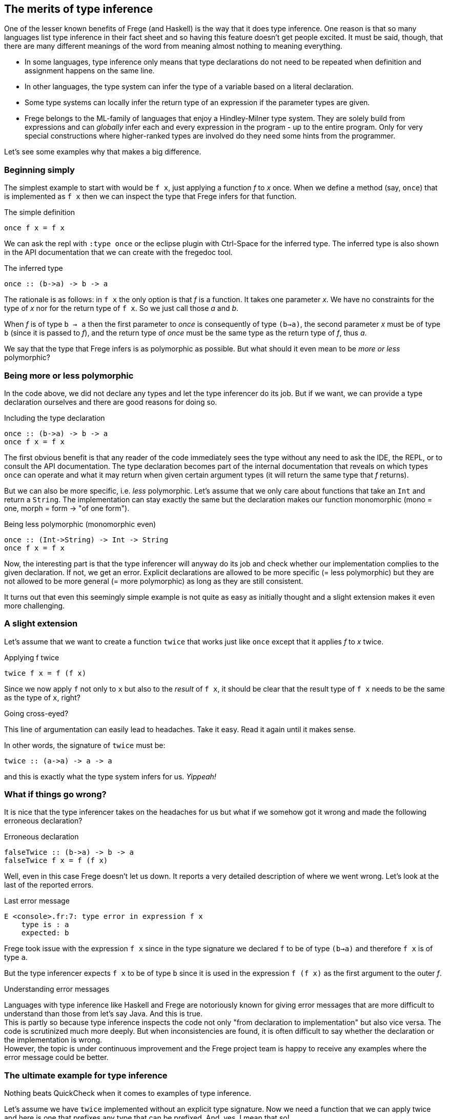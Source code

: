 [[inference]]

== The merits of type inference

One of the lesser known benefits of Frege (and Haskell) is the way that
it does type inference. One reason is that so many languages list
type inference in their fact sheet and so having this feature doesn't get people excited.
It must be said, though, that there are many different meanings of
the word from meaning almost nothing to meaning everything.

* In some languages, type inference only means that type declarations do not need to
  be repeated when definition and assignment happens on the same line.
* In other languages, the type system can infer the type of a variable
  based on a literal declaration.
* Some type systems can locally infer the return type of an expression if the parameter
  types are given.
* Frege belongs to the ML-family of languages that enjoy a Hindley-Milner type system.
  They are solely build from expressions and can _globally_ infer each and every
  expression in the program - up to the entire program. Only for very special constructions
  where higher-ranked types are involved do they need some hints from the programmer.

Let's see some examples why that makes a big difference.
 
=== Beginning simply

The simplest example to start with would be `f x`, just applying a function _f_ to _x_ once.
When we define a method (say, `once`) that is implemented as `f x` then we can inspect
the type that Frege infers for that function.

.The simple definition
[source,haskell]
----
once f x = f x
----

We can ask the repl with `:type once` or the eclipse plugin with Ctrl-Space
for the inferred type. The inferred type is also shown in the API documentation
that we can create with the fregedoc tool.

.The inferred type
[source,haskell]
----
once :: (b->a) -> b -> a
----

The rationale is as follows: in `f x` the only option is that _f_ is a function.
It takes one parameter _x_. We have no constraints for the type of _x_ nor for the
return type of `f x`. So we just call those _a_ and _b_.

When _f_ is of type `b -> a` then the first parameter to _once_ is consequently of type
`(b->a)`, the second parameter _x_ must be of type `b` (since it is passed to _f_),
and the return type of _once_ must be the same type as the return type of _f_, thus _a_.

We say that the type that Frege infers is as polymorphic as possible.
But what should it even mean to be _more or less_ polymorphic?

=== Being more or less polymorphic

In the code above, we did not declare any types and let the type inferencer do its job.
But if we want, we can provide a type declaration ourselves and there are good reasons
for doing so.

.Including the type declaration
[source,haskell]
----
once :: (b->a) -> b -> a
once f x = f x
----

The first obvious benefit is that any reader of the code immediately sees the type without
any need to ask the IDE, the REPL, or to consult the API documentation.
The type declaration becomes part of the internal documentation
that reveals on which types `once` can operate and what it may return when given certain
argument types (it will return the same type that _f_ returns).

But we can also be more specific, i.e. _less_ polymorphic. Let's assume that we only care about functions that
take an `Int` and return a `String`. The implementation can stay exactly the same but the
declaration makes our function monomorphic (mono = one, morph = form -> "of one form").

.Being less polymorphic (monomorphic even)
[source,haskell]
----
once :: (Int->String) -> Int -> String
once f x = f x
----

Now, the interesting part is that the type inferencer will anyway do its job and check whether
our implementation complies to the given declaration. If not, we get an error.
Explicit declarations are allowed to be more specific (= less polymorphic) but they are not
allowed to be more general (= more polymorphic) as long as they are still consistent.

It turns out that even this seemingly simple example is not quite as easy as initially thought
and a slight extension makes it even more challenging.

=== A slight extension

Let's assume that we want to create a function `twice` that works just like `once`
except that it applies _f_ to _x_ twice.

.Applying f twice
[source,haskell]
----
twice f x = f (f x)
----

Since we now apply `f` not only to `x` but also to the _result_ of `f x`,
it should be clear that the result type of `f x` needs to be the same as the type of `x`, right?

.Going cross-eyed?
****
This line of argumentation can easily lead to headaches.
Take it easy. Read it again until it makes sense.
****

In other words, the signature of `twice` must be:

[source,haskell]
----
twice :: (a->a) -> a -> a
----

and this is exactly what the type system infers for us. _Yippeah!_

=== What if things go wrong?

It is nice that the type inferencer takes on the headaches for us but what
if we somehow got it wrong and made the following erroneous declaration?

.Erroneous declaration
[source,haskell]
----
falseTwice :: (b->a) -> b -> a
falseTwice f x = f (f x)
----

Well, even in this case Frege doesn't let us down. It reports a very detailed
description of where we went wrong. Let's look at the last of the reported
errors.

.Last error message
[source]
----
E <console>.fr:7: type error in expression f x
    type is : a
    expected: b
----

Frege took issue with the expression `f x` since in the type signature we
declared `f` to be of type `(b->a)` and therefore `f x` is of type `a`.

But the type inferencer expects `f x` to be of type `b` since it is used
in the expression `f (f x)` as the first argument to the outer _f_.

.Understanding error messages
****
Languages with type inference like Haskell and Frege are notoriously known for
giving error messages that are more difficult to understand than those from
let's say Java. And this is true. +
This is partly so because type inference inspects the code not only
"from declaration to implementation" but also vice versa. The code is
scrutinized much more deeply. But when inconsistencies are found, it is often
difficult to say whether the declaration or the implementation is wrong. +
However, the topic is under continuous improvement and the Frege project team
is happy to receive any examples where the error message could be better.
****

=== The ultimate example for type inference

Nothing beats QuickCheck when it comes to examples of type inference.

Let's assume we have `twice` implemented without an explicit type signature.
Now we need a function that we can apply twice
and here is one that prefixes any type that can be prefixed.
And, yes, I mean that so!

.The prefix function
[source,haskell]
----
prefix front x = front ++ x
----

We do not care at all _what_ to prefix but let Frege figure out the most
general type that could be used here.

.For the geeks
****
Frege will infer a rather surprising type for the _prefix_ function:
`ListSemigroup b => b a -> b a -> b a`. We ignore it for now.
It should suffice to say that it is an algebraic type for things that
can be concatenated with `++`  in an
associative fashion like Strings or arbitrary lists.
****

Now onto defining the invariant that we would like to have checked on
random input: we assume that `twice` applies any function _twice_
(not surprising). To make things even more difficult for Frege,
we give the to-be-tested expression not as a function reference but as a lambda expression.
Frege must now infer the type of a sub-expression.

.The invariant for `twice` using `prefix`
[source,haskell]
----
import Test.QuickCheck
applied_twice = property $ \x -> twice (prefix "<") x == "<<" ++ x
quickCheck applied_twice
----

And QuickCheck dutifully responds with `OK, passed 100 tests.`

Imagine the sheer amount of intelligence that Frege applies to work this out.
Frege needs to find out the type for `x` such that it can ask it for
random values. `x` is an argument to `twice` but that is unconstrained,
so we get no information out of that directly. But the type of `x` is also the
return type of the first argument to `twice` (i.e. `prefix "<"`). But
that is the very abstract type _ListSemigroup_. Only after unifying the
String "<" (the first argument to _prefix_) with it's return type
(_ListSemigroup String_), QuickCheck knows that `(prefix "<")` returns
a String and thus it must have been fed a String to begin with and thus `x` is a
String and thus it must ask the String type for random String values.
Puh.

And Frege arrived at that conclusion without the slightest help from the programmer.

Anyway, the code is guaranteed to be structurally sound - at compile time!

.Exercise
****
You may want to convince yourself by sending some functions to _twice_ that would be
problematic to be called twice.
****

As a parting thought: imagine doing this with any other JVM language.

=== References
[horizontal]
Type Inference::
https://en.wikipedia.org/wiki/Hindley–Milner_type_system[Hindley-Milner Type System]

Semigroup::
https://en.wikipedia.org/wiki/Semigroup[Wikipedia],
https://wiki.haskell.org/Typeclassopedia#Semigroup[Haskell Typeclassopedia],
http://www.frege-lang.org/doc/frege/control/Semigroupoid.html[Semigoupoid (API)],
http://www.frege-lang.org/doc/frege/prelude/PreludeList.html#ListSemigroup[ListSemigroup (API)]

QuickCheck::
https://github.com/Frege/frege/wiki/Getting-Started#quickcheck[Frege Wiki Page]